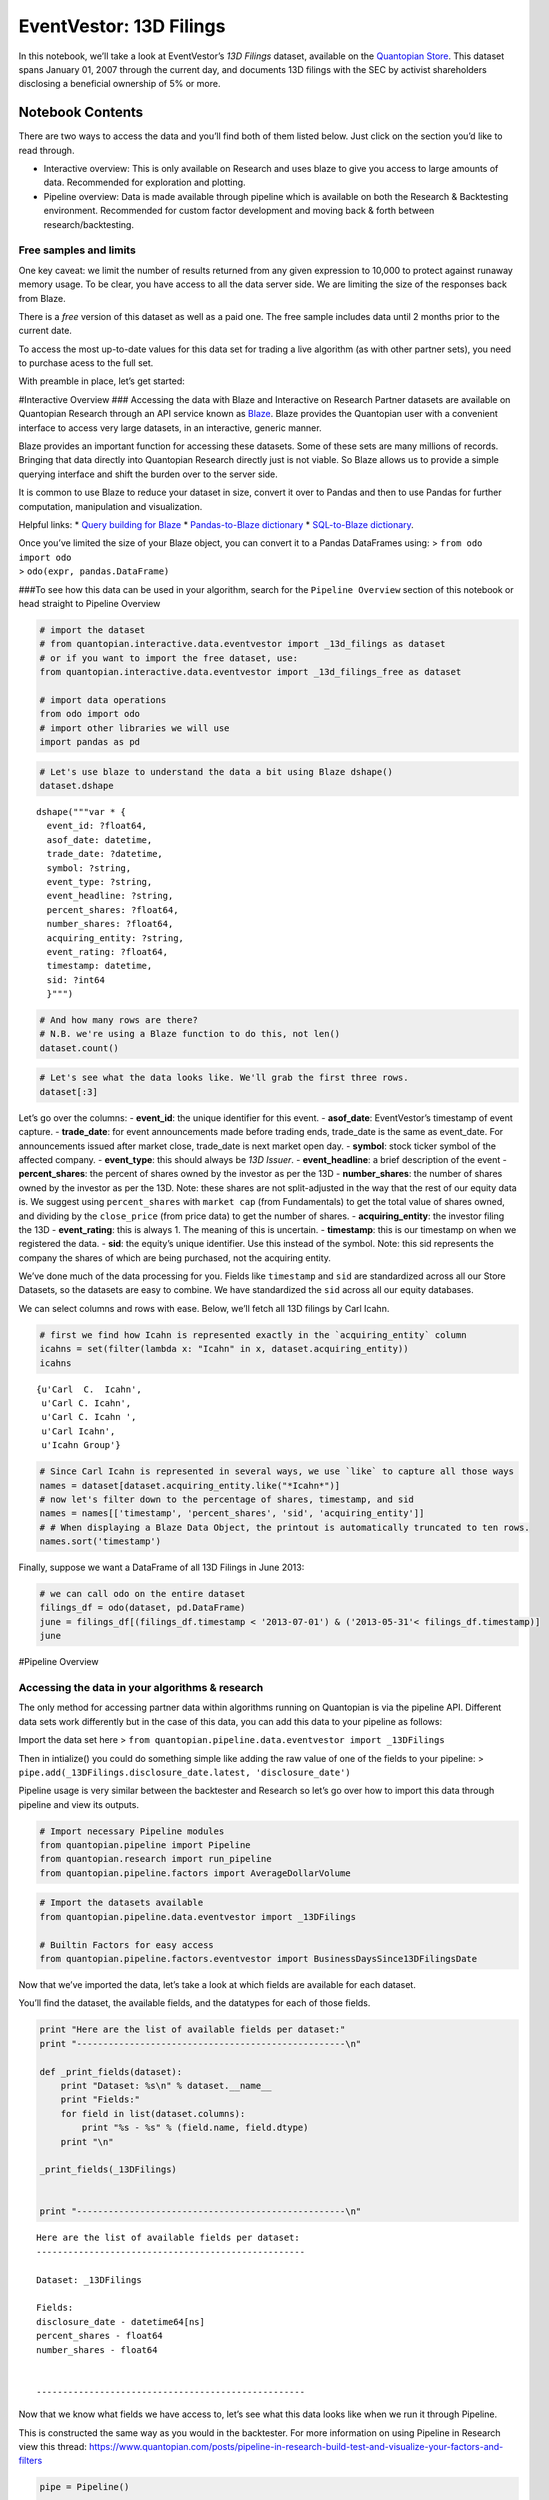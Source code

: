 EventVestor: 13D Filings
========================

In this notebook, we’ll take a look at EventVestor’s *13D Filings*
dataset, available on the `Quantopian
Store <https://www.quantopian.com/store>`__. This dataset spans January
01, 2007 through the current day, and documents 13D filings with the SEC
by activist shareholders disclosing a beneficial ownership of 5% or
more.

Notebook Contents
-----------------

There are two ways to access the data and you’ll find both of them
listed below. Just click on the section you’d like to read through.

-  Interactive overview: This is only available on Research and uses
   blaze to give you access to large amounts of data. Recommended for
   exploration and plotting.
-  Pipeline overview: Data is made available through pipeline which is
   available on both the Research & Backtesting environment. Recommended
   for custom factor development and moving back & forth between
   research/backtesting.

Free samples and limits
~~~~~~~~~~~~~~~~~~~~~~~

One key caveat: we limit the number of results returned from any given
expression to 10,000 to protect against runaway memory usage. To be
clear, you have access to all the data server side. We are limiting the
size of the responses back from Blaze.

There is a *free* version of this dataset as well as a paid one. The
free sample includes data until 2 months prior to the current date.

To access the most up-to-date values for this data set for trading a
live algorithm (as with other partner sets), you need to purchase acess
to the full set.

With preamble in place, let’s get started:

#Interactive Overview ### Accessing the data with Blaze and Interactive
on Research Partner datasets are available on Quantopian Research
through an API service known as `Blaze <http://blaze.pydata.org>`__.
Blaze provides the Quantopian user with a convenient interface to access
very large datasets, in an interactive, generic manner.

Blaze provides an important function for accessing these datasets. Some
of these sets are many millions of records. Bringing that data directly
into Quantopian Research directly just is not viable. So Blaze allows us
to provide a simple querying interface and shift the burden over to the
server side.

It is common to use Blaze to reduce your dataset in size, convert it
over to Pandas and then to use Pandas for further computation,
manipulation and visualization.

Helpful links: \* `Query building for
Blaze <http://blaze.readthedocs.io/en/latest/queries.html>`__ \*
`Pandas-to-Blaze
dictionary <http://blaze.readthedocs.io/en/latest/rosetta-pandas.html>`__
\* `SQL-to-Blaze
dictionary <http://blaze.readthedocs.io/en/latest/rosetta-sql.html>`__.

| Once you’ve limited the size of your Blaze object, you can convert it
  to a Pandas DataFrames using: > ``from odo import odo``
| > ``odo(expr, pandas.DataFrame)``

###To see how this data can be used in your algorithm, search for the
``Pipeline Overview`` section of this notebook or head straight to
Pipeline Overview

.. code:: ipython2

    # import the dataset
    # from quantopian.interactive.data.eventvestor import _13d_filings as dataset
    # or if you want to import the free dataset, use:
    from quantopian.interactive.data.eventvestor import _13d_filings_free as dataset
    
    # import data operations
    from odo import odo
    # import other libraries we will use
    import pandas as pd

.. code:: ipython2

    # Let's use blaze to understand the data a bit using Blaze dshape()
    dataset.dshape




.. parsed-literal::

    dshape("""var * {
      event_id: ?float64,
      asof_date: datetime,
      trade_date: ?datetime,
      symbol: ?string,
      event_type: ?string,
      event_headline: ?string,
      percent_shares: ?float64,
      number_shares: ?float64,
      acquiring_entity: ?string,
      event_rating: ?float64,
      timestamp: datetime,
      sid: ?int64
      }""")



.. code:: ipython2

    # And how many rows are there?
    # N.B. we're using a Blaze function to do this, not len()
    dataset.count()




.. raw:: html

    1960



.. code:: ipython2

    # Let's see what the data looks like. We'll grab the first three rows.
    dataset[:3]




.. raw:: html

    <table border="1" class="dataframe">
      <thead>
        <tr style="text-align: right;">
          <th></th>
          <th>event_id</th>
          <th>asof_date</th>
          <th>trade_date</th>
          <th>symbol</th>
          <th>event_type</th>
          <th>event_headline</th>
          <th>percent_shares</th>
          <th>number_shares</th>
          <th>acquiring_entity</th>
          <th>event_rating</th>
          <th>timestamp</th>
          <th>sid</th>
        </tr>
      </thead>
      <tbody>
        <tr>
          <th>0</th>
          <td>60996</td>
          <td>2007-08-21</td>
          <td>2007-08-21</td>
          <td>GGP</td>
          <td>13D Issuer</td>
          <td>General Trust Co. Discloses 23.9% Stake in Gen...</td>
          <td>23.90</td>
          <td>69644773</td>
          <td>General Trust Company</td>
          <td>1</td>
          <td>2007-08-22</td>
          <td>8817</td>
        </tr>
        <tr>
          <th>1</th>
          <td>60998</td>
          <td>2007-08-24</td>
          <td>2007-08-24</td>
          <td>JNC</td>
          <td>13D Issuer</td>
          <td>UBS Discloses 6.3% stake in Nuveen Investments</td>
          <td>6.30</td>
          <td>5031458</td>
          <td>UBS</td>
          <td>1</td>
          <td>2007-08-25</td>
          <td>4150</td>
        </tr>
        <tr>
          <th>2</th>
          <td>61003</td>
          <td>2007-08-30</td>
          <td>2007-08-30</td>
          <td>PDE</td>
          <td>13D Issuer</td>
          <td>SKAGEN Funds discloses 9.03% Stake in Pride In...</td>
          <td>9.03</td>
          <td>15053900</td>
          <td>SKAGEN Funds</td>
          <td>1</td>
          <td>2007-08-31</td>
          <td>6151</td>
        </tr>
      </tbody>
    </table>



Let’s go over the columns: - **event_id**: the unique identifier for
this event. - **asof_date**: EventVestor’s timestamp of event capture. -
**trade_date**: for event announcements made before trading ends,
trade_date is the same as event_date. For announcements issued after
market close, trade_date is next market open day. - **symbol**: stock
ticker symbol of the affected company. - **event_type**: this should
always be *13D Issuer*. - **event_headline**: a brief description of the
event - **percent_shares**: the percent of shares owned by the investor
as per the 13D - **number_shares**: the number of shares owned by the
investor as per the 13D. Note: these shares are not split-adjusted in
the way that the rest of our equity data is. We suggest using
``percent_shares`` with ``market cap`` (from Fundamentals) to get the
total value of shares owned, and dividing by the ``close_price`` (from
price data) to get the number of shares. - **acquiring_entity**: the
investor filing the 13D - **event_rating**: this is always 1. The
meaning of this is uncertain. - **timestamp**: this is our timestamp on
when we registered the data. - **sid**: the equity’s unique identifier.
Use this instead of the symbol. Note: this sid represents the company
the shares of which are being purchased, not the acquiring entity.

We’ve done much of the data processing for you. Fields like
``timestamp`` and ``sid`` are standardized across all our Store
Datasets, so the datasets are easy to combine. We have standardized the
``sid`` across all our equity databases.

We can select columns and rows with ease. Below, we’ll fetch all 13D
filings by Carl Icahn.

.. code:: ipython2

    # first we find how Icahn is represented exactly in the `acquiring_entity` column
    icahns = set(filter(lambda x: "Icahn" in x, dataset.acquiring_entity))
    icahns




.. parsed-literal::

    {u'Carl  C.  Icahn',
     u'Carl C. Icahn',
     u'Carl C. Icahn ',
     u'Carl Icahn',
     u'Icahn Group'}



.. code:: ipython2

    # Since Carl Icahn is represented in several ways, we use `like` to capture all those ways
    names = dataset[dataset.acquiring_entity.like("*Icahn*")]  
    # now let's filter down to the percentage of shares, timestamp, and sid  
    names = names[['timestamp', 'percent_shares', 'sid', 'acquiring_entity']]  
    # # When displaying a Blaze Data Object, the printout is automatically truncated to ten rows.  
    names.sort('timestamp')




.. raw:: html

    <table border="1" class="dataframe">
      <thead>
        <tr style="text-align: right;">
          <th></th>
          <th>timestamp</th>
          <th>percent_shares</th>
          <th>sid</th>
          <th>acquiring_entity</th>
        </tr>
      </thead>
      <tbody>
        <tr>
          <th>0</th>
          <td>2008-05-23</td>
          <td>6.54</td>
          <td>374</td>
          <td>Icahn Group</td>
        </tr>
        <tr>
          <th>1</th>
          <td>2008-08-12</td>
          <td>6.03</td>
          <td>3806</td>
          <td>Carl C. Icahn</td>
        </tr>
        <tr>
          <th>2</th>
          <td>2009-12-18</td>
          <td>11.28</td>
          <td>16820</td>
          <td>Carl C. Icahn</td>
        </tr>
        <tr>
          <th>3</th>
          <td>2010-05-14</td>
          <td>11.92</td>
          <td>10649</td>
          <td>Carl C. Icahn</td>
        </tr>
        <tr>
          <th>4</th>
          <td>2010-05-28</td>
          <td>6.86</td>
          <td>4794</td>
          <td>Carl C. Icahn</td>
        </tr>
        <tr>
          <th>5</th>
          <td>2010-06-09</td>
          <td>9.67</td>
          <td>23311</td>
          <td>Carl C. Icahn</td>
        </tr>
        <tr>
          <th>6</th>
          <td>2010-12-18</td>
          <td>5.80</td>
          <td>8461</td>
          <td>Carl C. Icahn</td>
        </tr>
        <tr>
          <th>7</th>
          <td>2011-02-12</td>
          <td>9.08</td>
          <td>1616</td>
          <td>Carl C. Icahn</td>
        </tr>
        <tr>
          <th>8</th>
          <td>2011-06-18</td>
          <td>6.95</td>
          <td>3014</td>
          <td>Carl C. Icahn</td>
        </tr>
        <tr>
          <th>9</th>
          <td>2011-07-01</td>
          <td>9.51</td>
          <td>5719</td>
          <td>Carl C. Icahn</td>
        </tr>
        <tr>
          <th>10</th>
          <td>2011-07-29</td>
          <td>9.98</td>
          <td>1636</td>
          <td>Carl  C.  Icahn</td>
        </tr>
      </tbody>
    </table>



Finally, suppose we want a DataFrame of all 13D Filings in June 2013:

.. code:: ipython2

    # we can call odo on the entire dataset
    filings_df = odo(dataset, pd.DataFrame)
    june = filings_df[(filings_df.timestamp < '2013-07-01') & ('2013-05-31'< filings_df.timestamp)]
    june




.. raw:: html

    <div style="max-height:1000px;max-width:1500px;overflow:auto;">
    <table border="1" class="dataframe">
      <thead>
        <tr style="text-align: right;">
          <th></th>
          <th>event_id</th>
          <th>asof_date</th>
          <th>trade_date</th>
          <th>symbol</th>
          <th>event_type</th>
          <th>event_headline</th>
          <th>percent_shares</th>
          <th>number_shares</th>
          <th>acquiring_entity</th>
          <th>event_rating</th>
          <th>timestamp</th>
          <th>sid</th>
        </tr>
      </thead>
      <tbody>
        <tr>
          <th>1740</th>
          <td>1593869</td>
          <td>2013-06-07</td>
          <td>2013-06-07</td>
          <td>STEI</td>
          <td>13D Issuer</td>
          <td>President and Fellows of Harvard College Discl...</td>
          <td>6.17</td>
          <td>5049950</td>
          <td>President and Fellows of Harvard College</td>
          <td>1</td>
          <td>2013-06-08</td>
          <td>7146</td>
        </tr>
        <tr>
          <th>1741</th>
          <td>1594348</td>
          <td>2013-06-10</td>
          <td>2013-06-10</td>
          <td>BAXS</td>
          <td>13D Issuer</td>
          <td>James M. Shapiro Discloses 6.9% Stake in Baxan...</td>
          <td>6.90</td>
          <td>3111419</td>
          <td>James M. Shapiro</td>
          <td>1</td>
          <td>2013-06-11</td>
          <td>34871</td>
        </tr>
        <tr>
          <th>1742</th>
          <td>1594365</td>
          <td>2013-06-10</td>
          <td>2013-06-11</td>
          <td>BAXS</td>
          <td>13D Issuer</td>
          <td>David Schnell Discloses 11.8% Stake in Baxano ...</td>
          <td>11.80</td>
          <td>5340616</td>
          <td>David Schnell</td>
          <td>1</td>
          <td>2013-06-11</td>
          <td>34871</td>
        </tr>
        <tr>
          <th>1743</th>
          <td>1594789</td>
          <td>2013-06-10</td>
          <td>2013-06-11</td>
          <td>BAXS</td>
          <td>13D Issuer</td>
          <td>Wilfred E. Jaeger Discloses 8.2% Stake in Baxa...</td>
          <td>8.20</td>
          <td>3687896</td>
          <td>Wilfred E. Jaeger</td>
          <td>1</td>
          <td>2013-06-11</td>
          <td>34871</td>
        </tr>
        <tr>
          <th>1744</th>
          <td>1594802</td>
          <td>2013-06-12</td>
          <td>2013-06-12</td>
          <td>ASI</td>
          <td>13D Issuer</td>
          <td>V. Prem Watsa Discloses 12.6% Stake in America...</td>
          <td>12.60</td>
          <td>1236214</td>
          <td>V. Prem Watsa</td>
          <td>1</td>
          <td>2013-06-13</td>
          <td>18233</td>
        </tr>
        <tr>
          <th>1745</th>
          <td>1595162</td>
          <td>2013-06-17</td>
          <td>2013-06-17</td>
          <td>SFD</td>
          <td>13D Issuer</td>
          <td>Jeffrey C. Smith Discloses 5.7% Stake in Smith...</td>
          <td>5.70</td>
          <td>7962300</td>
          <td>Jeffrey C. Smith</td>
          <td>1</td>
          <td>2013-06-18</td>
          <td>6803</td>
        </tr>
        <tr>
          <th>1746</th>
          <td>1595164</td>
          <td>2013-06-17</td>
          <td>2013-06-17</td>
          <td>AYR</td>
          <td>13D Issuer</td>
          <td>Marubeni Corporation Discloses 15.25% Stake in...</td>
          <td>15.25</td>
          <td>12320000</td>
          <td>Marubeni Corporation</td>
          <td>1</td>
          <td>2013-06-18</td>
          <td>32475</td>
        </tr>
        <tr>
          <th>1747</th>
          <td>1595165</td>
          <td>2013-06-17</td>
          <td>2013-06-18</td>
          <td>CCBG</td>
          <td>13D Issuer</td>
          <td>Douglas W. Smith &amp; E. Drew Mitchell Discloses ...</td>
          <td>11.60</td>
          <td>2011989</td>
          <td>Douglas W. Smith &amp; E. Drew Mitchell</td>
          <td>1</td>
          <td>2013-06-18</td>
          <td>16448</td>
        </tr>
        <tr>
          <th>1748</th>
          <td>1595166</td>
          <td>2013-06-17</td>
          <td>2013-06-18</td>
          <td>THI</td>
          <td>13D Issuer</td>
          <td>Adam Weiss Discloses 5.5% Stake in Tim Hortons</td>
          <td>5.50</td>
          <td>8400000</td>
          <td>Adam Weiss</td>
          <td>1</td>
          <td>2013-06-18</td>
          <td>28231</td>
        </tr>
        <tr>
          <th>1749</th>
          <td>1595180</td>
          <td>2013-06-18</td>
          <td>2013-06-19</td>
          <td>BLC</td>
          <td>13D Issuer</td>
          <td>Gannett Co. Discloses 10.2% Series A Stake in ...</td>
          <td>10.20</td>
          <td>10734097</td>
          <td>GCI</td>
          <td>1</td>
          <td>2013-06-19</td>
          <td>931</td>
        </tr>
        <tr>
          <th>1750</th>
          <td>1595201</td>
          <td>2013-06-18</td>
          <td>2013-06-19</td>
          <td>CYTK</td>
          <td>13D Issuer</td>
          <td>Amgen Discloses 7.58% Stake in Cytokinetics</td>
          <td>7.58</td>
          <td>11909406</td>
          <td>AMGN</td>
          <td>1</td>
          <td>2013-06-19</td>
          <td>26232</td>
        </tr>
        <tr>
          <th>1751</th>
          <td>1595216</td>
          <td>2013-06-19</td>
          <td>2013-06-19</td>
          <td>PLUG</td>
          <td>13D Issuer</td>
          <td>Hans P. Black Discloses 9.72% Stake in Plug Power</td>
          <td>9.72</td>
          <td>7839000</td>
          <td>Hans P. Black</td>
          <td>1</td>
          <td>2013-06-20</td>
          <td>20776</td>
        </tr>
        <tr>
          <th>1752</th>
          <td>1596045</td>
          <td>2013-06-21</td>
          <td>2013-06-21</td>
          <td>EVBS</td>
          <td>13D Issuer</td>
          <td>Castle Creek Capital Partners IV Discloses 9.9...</td>
          <td>9.90</td>
          <td>1061225</td>
          <td>Castle Creek Capital Partners IV, LP</td>
          <td>1</td>
          <td>2013-06-22</td>
          <td>18155</td>
        </tr>
        <tr>
          <th>1753</th>
          <td>1596343</td>
          <td>2013-06-24</td>
          <td>2013-06-25</td>
          <td>BLC</td>
          <td>13D Issuer</td>
          <td>Dunia A. Shive Discloses 5.7% Stake in Belo Corp.</td>
          <td>5.70</td>
          <td>550900</td>
          <td>Dunia A. Shive</td>
          <td>1</td>
          <td>2013-06-25</td>
          <td>931</td>
        </tr>
        <tr>
          <th>1754</th>
          <td>1596589</td>
          <td>2013-06-25</td>
          <td>2013-06-25</td>
          <td>PRKR</td>
          <td>13D Issuer</td>
          <td>Daniel M. Lewis Discloses 7.7% Stake in Parker...</td>
          <td>7.70</td>
          <td>6782862</td>
          <td>Daniel M. Lewis</td>
          <td>1</td>
          <td>2013-06-26</td>
          <td>10485</td>
        </tr>
      </tbody>
    </table>
    </div>



#Pipeline Overview

Accessing the data in your algorithms & research
~~~~~~~~~~~~~~~~~~~~~~~~~~~~~~~~~~~~~~~~~~~~~~~~

The only method for accessing partner data within algorithms running on
Quantopian is via the pipeline API. Different data sets work differently
but in the case of this data, you can add this data to your pipeline as
follows:

Import the data set here >
``from quantopian.pipeline.data.eventvestor import _13DFilings``

Then in intialize() you could do something simple like adding the raw
value of one of the fields to your pipeline: >
``pipe.add(_13DFilings.disclosure_date.latest, 'disclosure_date')``

Pipeline usage is very similar between the backtester and Research so
let’s go over how to import this data through pipeline and view its
outputs.

.. code:: ipython2

    # Import necessary Pipeline modules
    from quantopian.pipeline import Pipeline
    from quantopian.research import run_pipeline
    from quantopian.pipeline.factors import AverageDollarVolume

.. code:: ipython2

    # Import the datasets available
    from quantopian.pipeline.data.eventvestor import _13DFilings
    
    # Builtin Factors for easy access
    from quantopian.pipeline.factors.eventvestor import BusinessDaysSince13DFilingsDate

Now that we’ve imported the data, let’s take a look at which fields are
available for each dataset.

You’ll find the dataset, the available fields, and the datatypes for
each of those fields.

.. code:: ipython2

    print "Here are the list of available fields per dataset:"
    print "---------------------------------------------------\n"
    
    def _print_fields(dataset):
        print "Dataset: %s\n" % dataset.__name__
        print "Fields:"
        for field in list(dataset.columns):
            print "%s - %s" % (field.name, field.dtype)
        print "\n"
    
    _print_fields(_13DFilings)
    
    
    print "---------------------------------------------------\n"


.. parsed-literal::

    Here are the list of available fields per dataset:
    ---------------------------------------------------
    
    Dataset: _13DFilings
    
    Fields:
    disclosure_date - datetime64[ns]
    percent_shares - float64
    number_shares - float64
    
    
    ---------------------------------------------------
    


Now that we know what fields we have access to, let’s see what this data
looks like when we run it through Pipeline.

This is constructed the same way as you would in the backtester. For
more information on using Pipeline in Research view this thread:
https://www.quantopian.com/posts/pipeline-in-research-build-test-and-visualize-your-factors-and-filters

.. code:: ipython2

    pipe = Pipeline()
           
    pipe.add(_13DFilings.disclosure_date.latest, "last_disclosure_date")
    pipe.add(_13DFilings.percent_shares.latest, "percent_shares")
    pipe.add(_13DFilings.number_shares.latest, "number_shares")
    pipe.add(BusinessDaysSince13DFilingsDate(), "business_days_since_last_filing")

.. code:: ipython2

    # Setting some basic liquidity strings (just for good habit)
    dollar_volume = AverageDollarVolume(window_length=20)
    top_1000_most_liquid = dollar_volume.rank(ascending=False) < 1000
    
    pipe.set_screen(top_1000_most_liquid & BusinessDaysSince13DFilingsDate().notnan())

.. code:: ipython2

    # The show_graph() method of pipeline objects produces a graph to show how it is being calculated.
    pipe.show_graph(format='png')




.. image:: notebook_files/notebook_18_0.png



.. code:: ipython2

    # run_pipeline will show the output of your pipeline
    pipe_output = run_pipeline(pipe, start_date='2013-11-01', end_date='2013-11-25')
    pipe_output




.. raw:: html

    <div style="max-height:1000px;max-width:1500px;overflow:auto;">
    <table border="1" class="dataframe">
      <thead>
        <tr style="text-align: right;">
          <th></th>
          <th></th>
          <th>business_days_since_last_filing</th>
          <th>last_disclosure_date</th>
          <th>number_shares</th>
          <th>percent_shares</th>
        </tr>
      </thead>
      <tbody>
        <tr>
          <th rowspan="30" valign="top">2013-11-01 00:00:00+00:00</th>
          <th>Equity(717 [BAMM])</th>
          <td>425</td>
          <td>2012-03-16</td>
          <td>8490139</td>
          <td>53.200</td>
        </tr>
        <tr>
          <th>Equity(2389 [COBR])</th>
          <td>1036</td>
          <td>2009-11-12</td>
          <td>377947</td>
          <td>5.800</td>
        </tr>
        <tr>
          <th>Equity(2508 [ELSE])</th>
          <td>1020</td>
          <td>2009-12-04</td>
          <td>181805</td>
          <td>5.390</td>
        </tr>
        <tr>
          <th>Equity(2586 [EQS])</th>
          <td>1064</td>
          <td>2009-10-05</td>
          <td>737569</td>
          <td>8.320</td>
        </tr>
        <tr>
          <th>Equity(2902 [STRS])</th>
          <td>472</td>
          <td>2012-01-11</td>
          <td>1405000</td>
          <td>18.900</td>
        </tr>
        <tr>
          <th>Equity(3536 [HFFC])</th>
          <td>1027</td>
          <td>2009-11-25</td>
          <td>645000</td>
          <td>9.860</td>
        </tr>
        <tr>
          <th>Equity(3778 [ICCC])</th>
          <td>1239</td>
          <td>2009-02-02</td>
          <td>189111</td>
          <td>6.300</td>
        </tr>
        <tr>
          <th>Equity(3947 [INS])</th>
          <td>1114</td>
          <td>2009-07-27</td>
          <td>2042800</td>
          <td>22.700</td>
        </tr>
        <tr>
          <th>Equity(4153 [JOB])</th>
          <td>1121</td>
          <td>2009-07-16</td>
          <td>9735287</td>
          <td>65.300</td>
        </tr>
        <tr>
          <th>Equity(4292 [KOSS])</th>
          <td>13</td>
          <td>2013-10-15</td>
          <td>2214476</td>
          <td>30.000</td>
        </tr>
        <tr>
          <th>Equity(4351 [LAKE])</th>
          <td>1443</td>
          <td>2008-04-22</td>
          <td>395661</td>
          <td>7.270</td>
        </tr>
        <tr>
          <th>Equity(5281 [NEN])</th>
          <td>1055</td>
          <td>2009-10-16</td>
          <td>220000</td>
          <td>20.780</td>
        </tr>
        <tr>
          <th>Equity(5928 [PFIN])</th>
          <td>1075</td>
          <td>2009-09-18</td>
          <td>258209</td>
          <td>7.100</td>
        </tr>
        <tr>
          <th>Equity(6270 [PWX])</th>
          <td>1136</td>
          <td>2009-06-25</td>
          <td>253400</td>
          <td>5.270</td>
        </tr>
        <tr>
          <th>Equity(6593 [KID])</th>
          <td>521</td>
          <td>2011-11-03</td>
          <td>1102796</td>
          <td>5.090</td>
        </tr>
        <tr>
          <th>Equity(7317 [TBAC])</th>
          <td>1332</td>
          <td>2008-09-24</td>
          <td>597524</td>
          <td>8.500</td>
        </tr>
        <tr>
          <th>Equity(7510 [PULS])</th>
          <td>366</td>
          <td>2012-06-07</td>
          <td>2124860</td>
          <td>5.000</td>
        </tr>
        <tr>
          <th>Equity(7975 [VIRC])</th>
          <td>1260</td>
          <td>2009-01-02</td>
          <td>780300</td>
          <td>5.410</td>
        </tr>
        <tr>
          <th>Equity(9014 [NTZ])</th>
          <td>1441</td>
          <td>2008-04-24</td>
          <td>29358089</td>
          <td>53.500</td>
        </tr>
        <tr>
          <th>Equity(9400 [KTEC])</th>
          <td>1039</td>
          <td>2009-11-09</td>
          <td>254242</td>
          <td>5.100</td>
        </tr>
        <tr>
          <th>Equity(10314 [WVFC])</th>
          <td>1098</td>
          <td>2009-08-18</td>
          <td>111190</td>
          <td>5.300</td>
        </tr>
        <tr>
          <th>Equity(10833 [RGCO])</th>
          <td>864</td>
          <td>2010-07-12</td>
          <td>117236</td>
          <td>5.200</td>
        </tr>
        <tr>
          <th>Equity(11695 [THRD])</th>
          <td>242</td>
          <td>2012-11-28</td>
          <td>143894</td>
          <td>5.100</td>
        </tr>
        <tr>
          <th>Equity(11823 [PNBK])</th>
          <td>1200</td>
          <td>2009-03-27</td>
          <td>473100</td>
          <td>9.970</td>
        </tr>
        <tr>
          <th>Equity(12667 [ALLB])</th>
          <td>1212</td>
          <td>2009-03-11</td>
          <td>360475</td>
          <td>5.200</td>
        </tr>
        <tr>
          <th>Equity(13156 [ATEA])</th>
          <td>1346</td>
          <td>2008-09-04</td>
          <td>215500</td>
          <td>6.000</td>
        </tr>
        <tr>
          <th>Equity(13207 [GVP])</th>
          <td>427</td>
          <td>2012-03-14</td>
          <td>1716525</td>
          <td>9.400</td>
        </tr>
        <tr>
          <th>Equity(14098 [LTRE])</th>
          <td>264</td>
          <td>2012-10-29</td>
          <td>793771</td>
          <td>6.000</td>
        </tr>
        <tr>
          <th>Equity(14410 [OVBC])</th>
          <td>168</td>
          <td>2013-03-12</td>
          <td>289623</td>
          <td>7.100</td>
        </tr>
        <tr>
          <th>Equity(14996 [PFBI])</th>
          <td>1397</td>
          <td>2008-06-25</td>
          <td>506095</td>
          <td>7.920</td>
        </tr>
        <tr>
          <th>...</th>
          <th>...</th>
          <td>...</td>
          <td>...</td>
          <td>...</td>
          <td>...</td>
        </tr>
        <tr>
          <th rowspan="30" valign="top">2013-11-25 00:00:00+00:00</th>
          <th>Equity(11823 [PNBK])</th>
          <td>1216</td>
          <td>2009-03-27</td>
          <td>473100</td>
          <td>9.970</td>
        </tr>
        <tr>
          <th>Equity(13156 [ATEA])</th>
          <td>1362</td>
          <td>2008-09-04</td>
          <td>215500</td>
          <td>6.000</td>
        </tr>
        <tr>
          <th>Equity(14410 [OVBC])</th>
          <td>184</td>
          <td>2013-03-12</td>
          <td>289623</td>
          <td>7.100</td>
        </tr>
        <tr>
          <th>Equity(15133 [FRBK])</th>
          <td>1416</td>
          <td>2008-06-20</td>
          <td>923077</td>
          <td>7.800</td>
        </tr>
        <tr>
          <th>Equity(15703 [PRLS])</th>
          <td>1189</td>
          <td>2009-05-05</td>
          <td>3599320</td>
          <td>21.300</td>
        </tr>
        <tr>
          <th>Equity(16176 [CASM])</th>
          <td>1385</td>
          <td>2008-08-04</td>
          <td>2212449</td>
          <td>20.220</td>
        </tr>
        <tr>
          <th>Equity(16420 [UNTY])</th>
          <td>1422</td>
          <td>2008-06-12</td>
          <td>357551</td>
          <td>5.000</td>
        </tr>
        <tr>
          <th>Equity(17281 [PRPH])</th>
          <td>311</td>
          <td>2012-09-14</td>
          <td>1453427</td>
          <td>9.800</td>
        </tr>
        <tr>
          <th>Equity(17810 [BASI])</th>
          <td>1210</td>
          <td>2009-04-06</td>
          <td>1275967</td>
          <td>26.000</td>
        </tr>
        <tr>
          <th>Equity(19588 [CFBK])</th>
          <td>1027</td>
          <td>2009-12-17</td>
          <td>366701</td>
          <td>8.900</td>
        </tr>
        <tr>
          <th>Equity(20767 [ORBT])</th>
          <td>1109</td>
          <td>2009-08-25</td>
          <td>515198</td>
          <td>11.080</td>
        </tr>
        <tr>
          <th>Equity(20791 [SBSA])</th>
          <td>286</td>
          <td>2012-10-19</td>
          <td>386879</td>
          <td>9.284</td>
        </tr>
        <tr>
          <th>Equity(20847 [CTIB])</th>
          <td>1244</td>
          <td>2009-02-17</td>
          <td>582140</td>
          <td>20.730</td>
        </tr>
        <tr>
          <th>Equity(20974 [FBSS])</th>
          <td>1209</td>
          <td>2009-04-07</td>
          <td>116237</td>
          <td>3.200</td>
        </tr>
        <tr>
          <th>Equity(20987 [HPOL])</th>
          <td>1145</td>
          <td>2009-07-06</td>
          <td>3428861</td>
          <td>6.400</td>
        </tr>
        <tr>
          <th>Equity(21566 [TORM])</th>
          <td>1140</td>
          <td>2009-07-13</td>
          <td>1549200</td>
          <td>15.200</td>
        </tr>
        <tr>
          <th>Equity(21850 [ARL])</th>
          <td>1223</td>
          <td>2009-03-18</td>
          <td>579958</td>
          <td>5.160</td>
        </tr>
        <tr>
          <th>Equity(21903 [LTRX])</th>
          <td>1309</td>
          <td>2008-11-18</td>
          <td>22252663</td>
          <td>36.800</td>
        </tr>
        <tr>
          <th>Equity(26914 [OSHC])</th>
          <td>149</td>
          <td>2013-04-30</td>
          <td>486508</td>
          <td>7.000</td>
        </tr>
        <tr>
          <th>Equity(26990 [SMMF])</th>
          <td>489</td>
          <td>2012-01-10</td>
          <td>516540</td>
          <td>6.730</td>
        </tr>
        <tr>
          <th>Equity(27605 [XTLB])</th>
          <td>1397</td>
          <td>2008-07-17</td>
          <td>58618420</td>
          <td>20.030</td>
        </tr>
        <tr>
          <th>Equity(27701 [PTEK])</th>
          <td>1026</td>
          <td>2009-12-18</td>
          <td>1289576</td>
          <td>9.200</td>
        </tr>
        <tr>
          <th>Equity(28829 [CXM])</th>
          <td>322</td>
          <td>2012-08-30</td>
          <td>10304401</td>
          <td>8.610</td>
        </tr>
        <tr>
          <th>Equity(29087 [CZFC])</th>
          <td>1072</td>
          <td>2009-10-15</td>
          <td>397661</td>
          <td>19.700</td>
        </tr>
        <tr>
          <th>Equity(31229 [VSBN])</th>
          <td>1217</td>
          <td>2009-03-26</td>
          <td>94683</td>
          <td>5.080</td>
        </tr>
        <tr>
          <th>Equity(32347 [NECB])</th>
          <td>795</td>
          <td>2010-11-08</td>
          <td>715193</td>
          <td>5.410</td>
        </tr>
        <tr>
          <th>Equity(32624 [PBIB])</th>
          <td>880</td>
          <td>2010-07-12</td>
          <td>1069703</td>
          <td>9.900</td>
        </tr>
        <tr>
          <th>Equity(32818 [SONA])</th>
          <td>1057</td>
          <td>2009-11-05</td>
          <td>1000000</td>
          <td>8.600</td>
        </tr>
        <tr>
          <th>Equity(34191 [LABC])</th>
          <td>170</td>
          <td>2013-04-01</td>
          <td>272603</td>
          <td>9.000</td>
        </tr>
        <tr>
          <th>Equity(36240 [VRS])</th>
          <td>726</td>
          <td>2011-02-11</td>
          <td>2623467</td>
          <td>5.000</td>
        </tr>
      </tbody>
    </table>
    <p>973 rows × 4 columns</p>
    </div>



Taking what we’ve seen from above, let’s see how we’d move that into the
backtester.

.. code:: ipython2

    # This section is only importable in the backtester
    from quantopian.algorithm import attach_pipeline, pipeline_output
    
    # General pipeline imports
    from quantopian.pipeline import Pipeline
    from quantopian.pipeline.factors import AverageDollarVolume
    
    # Import the datasets available
    from quantopian.pipeline.data.eventvestor import _13DFilings
    
    # Builtin Factors for easy access
    from quantopian.pipeline.factors.eventvestor import BusinessDaysSince13DFilingsDate
    
    def make_pipeline():
        # Create our pipeline
        pipe = Pipeline()
        
        # Screen out penny stocks and low liquidity securities.
        dollar_volume = AverageDollarVolume(window_length=20)
        is_liquid = dollar_volume.rank(ascending=False) < 1000
        
        # Create the mask that we will use for our percentile methods.
        base_universe = (is_liquid)
    
        # Add pipeline factors
        pipe.add(_13DFilings.disclosure_date.latest, "last_disclosure_date")
        pipe.add(_13DFilings.percent_shares.latest, "percent_shares")
        pipe.add(_13DFilings.number_shares.latest, "number_shares")
        pipe.add(BusinessDaysSince13DFilingsDate(), "business_days_since_last_filing")
    
        # Set our pipeline screens
        pipe.set_screen(is_liquid)
        return pipe
    
    def initialize(context):
        attach_pipeline(make_pipeline(), "pipeline")
        
    def before_trading_start(context, data):
        results = pipeline_output('pipeline')

Now you can take that and begin to use it as a building block for your
algorithms, for more examples on how to do that you can visit our data
pipeline factor library
